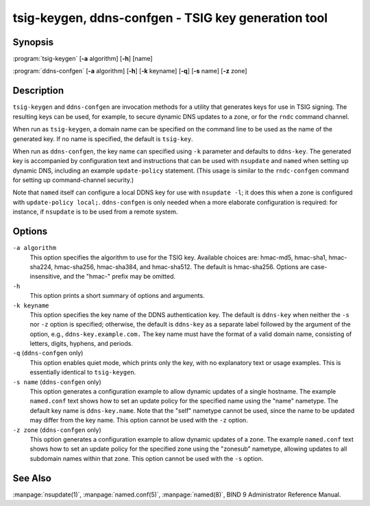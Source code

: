 .. Copyright (C) Internet Systems Consortium, Inc. ("ISC")
..
.. SPDX-License-Identifier: MPL-2.0
..
.. This Source Code Form is subject to the terms of the Mozilla Public
.. License, v. 2.0.  If a copy of the MPL was not distributed with this
.. file, you can obtain one at https://mozilla.org/MPL/2.0/.
..
.. See the COPYRIGHT file distributed with this work for additional
.. information regarding copyright ownership.

.. highlight: console

tsig-keygen, ddns-confgen - TSIG key generation tool
----------------------------------------------------

Synopsis
~~~~~~~~
:program:`tsig-keygen` [**-a** algorithm] [**-h**] [name]

:program:`ddns-confgen` [**-a** algorithm] [**-h**] [**-k** keyname] [**-q**] [**-s** name] [**-z** zone]

Description
~~~~~~~~~~~

``tsig-keygen`` and ``ddns-confgen`` are invocation methods for a
utility that generates keys for use in TSIG signing. The resulting keys
can be used, for example, to secure dynamic DNS updates to a zone, or for
the ``rndc`` command channel.

When run as ``tsig-keygen``, a domain name can be specified on the
command line to be used as the name of the generated key. If no
name is specified, the default is ``tsig-key``.

When run as ``ddns-confgen``, the key name can specified using ``-k``
parameter and defaults to ``ddns-key``. The generated key is accompanied
by configuration text and instructions that can be used with ``nsupdate``
and ``named`` when setting up dynamic DNS, including an example
``update-policy`` statement. (This usage is similar to the ``rndc-confgen``
command for setting up command-channel security.)

Note that ``named`` itself can configure a local DDNS key for use with
``nsupdate -l``; it does this when a zone is configured with
``update-policy local;``. ``ddns-confgen`` is only needed when a more
elaborate configuration is required: for instance, if ``nsupdate`` is to
be used from a remote system.

Options
~~~~~~~

``-a algorithm``
   This option specifies the algorithm to use for the TSIG key. Available
   choices are: hmac-md5, hmac-sha1, hmac-sha224, hmac-sha256, hmac-sha384,
   and hmac-sha512. The default is hmac-sha256. Options are
   case-insensitive, and the "hmac-" prefix may be omitted.

``-h``
   This option prints a short summary of options and arguments.

``-k keyname``
   This option specifies the key name of the DDNS authentication key. The
   default is ``ddns-key`` when neither the ``-s`` nor ``-z`` option is
   specified; otherwise, the default is ``ddns-key`` as a separate label
   followed by the argument of the option, e.g., ``ddns-key.example.com.``
   The key name must have the format of a valid domain name, consisting of
   letters, digits, hyphens, and periods.

``-q`` (``ddns-confgen`` only)
   This option enables quiet mode, which prints only the key, with no
   explanatory text or usage examples. This is essentially identical to
   ``tsig-keygen``.

``-s name`` (``ddns-confgen`` only)
   This option generates a configuration example to allow dynamic updates
   of a single hostname. The example ``named.conf`` text shows how to set
   an update policy for the specified name using the "name" nametype. The
   default key name is ``ddns-key.name``. Note that the "self" nametype
   cannot be used, since the name to be updated may differ from the key
   name. This option cannot be used with the ``-z`` option.

``-z zone`` (``ddns-confgen`` only)
   This option generates a configuration example to allow
   dynamic updates of a zone. The example ``named.conf`` text shows how
   to set an update policy for the specified zone using the "zonesub"
   nametype, allowing updates to all subdomain names within that zone.
   This option cannot be used with the ``-s`` option.

See Also
~~~~~~~~

:manpage:`nsupdate(1)`, :manpage:`named.conf(5)`, :manpage:`named(8)`, BIND 9 Administrator Reference Manual.
